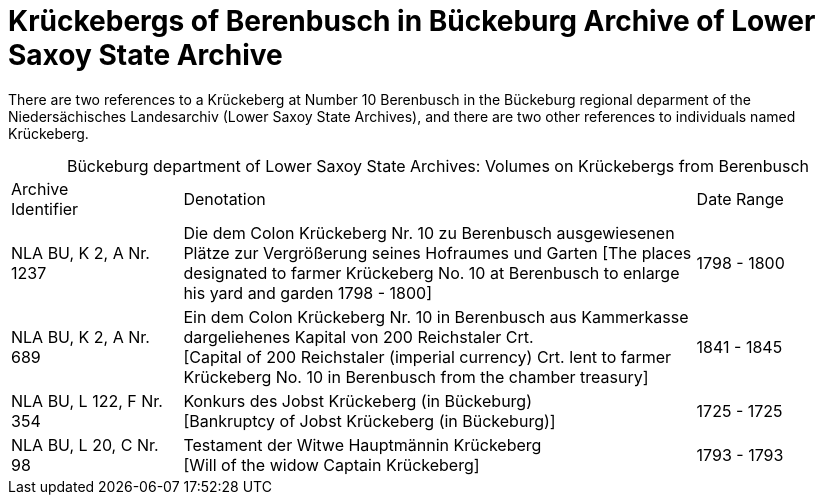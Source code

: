= Krückebergs of Berenbusch in Bückeburg Archive of Lower Saxoy State Archive 

There are two references to a Krückeberg at Number 10 Berenbusch in the Bückeburg regional deparment
of the Niedersächisches Landesarchiv (Lower Saxoy State Archives), and there are two other references
to individuals named Krückeberg.

[caption="Bückeburg department of Lower Saxoy State Archives: "]
.Volumes on Krückebergs from Berenbusch
[cols="1,3,^1"]
|===
|Archive +
Identifier|Denotation|Date Range

|NLA BU, K 2, A Nr. 1237|Die dem Colon Krückeberg Nr. 10 zu Berenbusch ausgewiesenen Plätze zur Vergrößerung seines
Hofraumes und Garten [The places designated to farmer Krückeberg No. 10 at Berenbusch to enlarge his yard and
garden 1798 - 1800]|1798 - 1800	 

|NLA BU, K 2, A Nr. 689|Ein dem Colon Krückeberg Nr. 10 in Berenbusch aus Kammerkasse
dargeliehenes Kapital von 200 Reichstaler Crt. +
[Capital of 200 Reichstaler (imperial currency) Crt. lent to farmer Krückeberg No. 10
in Berenbusch from the chamber treasury]|1841 - 1845

|NLA BU, L 122, F Nr. 354|Konkurs des Jobst Krückeberg (in Bückeburg) +
[Bankruptcy of Jobst Krückeberg (in Bückeburg)]|1725 - 1725	

|NLA BU, L 20, C Nr. 98|Testament der Witwe Hauptmännin Krückeberg +
[Will of the widow Captain Krückeberg]|1793 - 1793	  	   
|===

